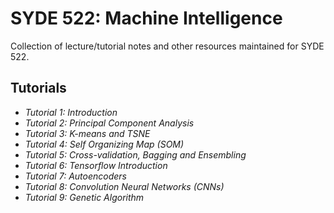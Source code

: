 * SYDE 522: Machine Intelligence

Collection of lecture/tutorial notes and other resources maintained for SYDE 522.

** Tutorials

- [[Tutorials/tut1.org][Tutorial 1: Introduction]]
- [[Tutorials/tut2.ipynb][Tutorial 2: Principal Component Analysis]]
- [[Tutorials/tut3.ipynb][Tutorial 3: K-means and TSNE]]
- [[Tutorials/tut4.ipynb][Tutorial 4: Self Organizing Map (SOM)]]
- [[Tutorials/tut5.ipynb][Tutorial 5: Cross-validation, Bagging and Ensembling]]
- [[Tutorials/tut6.ipynb][Tutorial 6: Tensorflow Introduction]]
- [[Tutorials/tut7.ipynb][Tutorial 7: Autoencoders]]
- [[Tutorials/tut8.ipynb][Tutorial 8: Convolution Neural Networks (CNNs)]]
- [[Tutorials/tut9.ipynb][Tutorial 9: Genetic Algorithm]]


